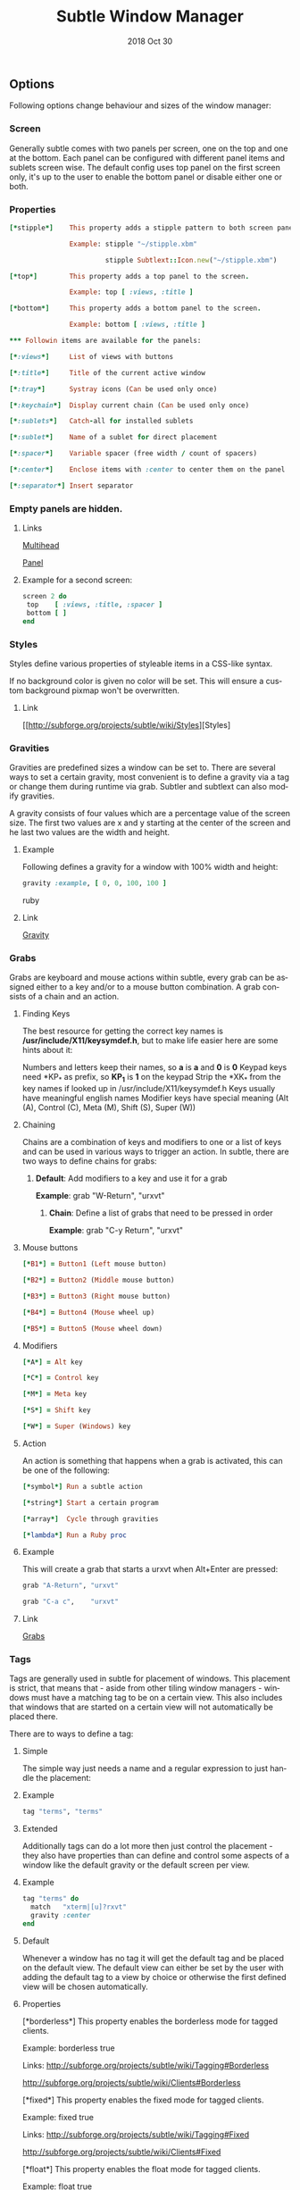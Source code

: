 #+TITLE:  Subtle Window Manager

#+STARTUP:    align fold nodlcheck hidestars oddeven lognotestate hideblocks

#+AUTHOR: Jeremy Ottley

#+EMAIL:  jeremy.ottley@gmail.com

#+LANGUAGE:   en

#+DATE:   2018 Oct 30

#+TAGS:   Subtle(s) Ruby(r)

** Options

Following options change behaviour and sizes of the window manager:

*** Screen

Generally subtle comes with two panels per screen, one on the top and one at
the bottom. Each panel can be configured with different panel items and
sublets screen wise. The default config uses top panel on the first screen
only, it's up to the user to enable the bottom panel or disable either one
or both.

*** Properties
#+begin_src ruby
[*stipple*]    This property adds a stipple pattern to both screen panels.

               Example: stipple "~/stipple.xbm"
               
                        stipple Subtlext::Icon.new("~/stipple.xbm")
                        
[*top*]        This property adds a top panel to the screen.

               Example: top [ :views, :title ]
               
[*bottom*]     This property adds a bottom panel to the screen.

               Example: bottom [ :views, :title ]

*** Followin items are available for the panels:

[*:views*]     List of views with buttons

[*:title*]     Title of the current active window

[*:tray*]      Systray icons (Can be used only once)

[*:keychain*]  Display current chain (Can be used only once)

[*:sublets*]   Catch-all for installed sublets

[*:sublet*]    Name of a sublet for direct placement

[*:spacer*]    Variable spacer (free width / count of spacers)

[*:center*]    Enclose items with :center to center them on the panel

[*:separator*] Insert separator
#+end_src
*** Empty panels are hidden.

**** Links

[[http://subforge.org/projects/subtle/wiki/Multihead][Multihead]]

[[http://subforge.org/projects/subtle/wiki/Panel][Panel]]

**** Example for a second screen:
#+begin_src ruby
screen 2 do
 top    [ :views, :title, :spacer ]
 bottom [ ]
end
#+end_src
*** Styles

Styles define various properties of styleable items in a CSS-like syntax.

If no background color is given no color will be set. This will ensure a custom background pixmap won't be overwritten.

**** Link

[[http://subforge.org/projects/subtle/wiki/Styles][Styles]

*** Gravities

Gravities are predefined sizes a window can be set to. There are several ways
to set a certain gravity, most convenient is to define a gravity via a tag or
change them during runtime via grab. Subtler and subtlext can also modify
gravities.

A gravity consists of four values which are a percentage value of the screen
size. The first two values are x and y starting at the center of the screen
and he last two values are the width and height.

**** Example

Following defines a gravity for a window with 100% width and height:
#+begin_src ruby
   gravity :example, [ 0, 0, 100, 100 ]
#+end_src ruby
**** Link

[[http://subforge.org/projects/subtle/wiki/Gravity][Gravity]]

*** Grabs

Grabs are keyboard and mouse actions within subtle, every grab can be
assigned either to a key and/or to a mouse button combination. A grab
consists of a chain and an action.

**** Finding Keys

The best resource for getting the correct key names is
*/usr/include/X11/keysymdef.h*, but to make life easier here are some hints
about it:

Numbers and letters keep their names, so *a* is *a* and *0* is *0*
Keypad keys need *KP_* as prefix, so *KP_1* is *1* on the keypad
Strip the *XK_* from the key names if looked up in
/usr/include/X11/keysymdef.h
Keys usually have meaningful english names
Modifier keys have special meaning (Alt (A), Control (C), Meta (M),
Shift (S), Super (W))

**** Chaining

Chains are a combination of keys and modifiers to one or a list of keys
and can be used in various ways to trigger an action. In subtle, there are
two ways to define chains for grabs:

1. *Default*: Add modifiers to a key and use it for a grab

      *Example*: grab "W-Return", "urxvt"

   2. *Chain*: Define a list of grabs that need to be pressed in order

      *Example*: grab "C-y Return", "urxvt"

**** Mouse buttons
#+begin_src ruby
[*B1*] = Button1 (Left mouse button)

[*B2*] = Button2 (Middle mouse button)

[*B3*] = Button3 (Right mouse button)

[*B4*] = Button4 (Mouse wheel up)

[*B5*] = Button5 (Mouse wheel down)
#+end_src
**** Modifiers
#+begin_src ruby
[*A*] = Alt key

[*C*] = Control key

[*M*] = Meta key

[*S*] = Shift key

[*W*] = Super (Windows) key
#+end_src
**** Action

An action is something that happens when a grab is activated, this can be one
of the following:
#+begin_src ruby
[*symbol*] Run a subtle action

[*string*] Start a certain program

[*array*]  Cycle through gravities

[*lambda*] Run a Ruby proc
#+end_src
**** Example

This will create a grab that starts a urxvt when Alt+Enter are pressed:
#+begin_src ruby
  grab "A-Return", "urxvt"
  
  grab "C-a c",    "urxvt"
#+end_src
**** Link

[[http://subforge.org/projects/subtle/wiki/Grabs][Grabs]]

*** Tags

Tags are generally used in subtle for placement of windows. This placement is
strict, that means that - aside from other tiling window managers - windows
must have a matching tag to be on a certain view. This also includes that
windows that are started on a certain view will not automatically be placed
there.

There are to ways to define a tag:

**** Simple

The simple way just needs a name and a regular expression to just handle the
placement:

**** Example
#+begin_src ruby
tag "terms", "terms"
#+end_src
**** Extended

Additionally tags can do a lot more then just control the placement - they
also have properties than can define and control some aspects of a window
like the default gravity or the default screen per view.

**** Example
#+begin_src ruby
tag "terms" do
  match   "xterm|[u]?rxvt"
  gravity :center
end
#+end_src
**** Default

Whenever a window has no tag it will get the default tag and be placed on the
default view. The default view can either be set by the user with adding the
default tag to a view by choice or otherwise the first defined view will be
chosen automatically.

**** Properties

[*borderless*] This property enables the borderless mode for tagged clients.

               Example: borderless true
               
               Links:    http://subforge.org/projects/subtle/wiki/Tagging#Borderless
               
                         http://subforge.org/projects/subtle/wiki/Clients#Borderless
                         
[*fixed*]      This property enables the fixed mode for tagged clients.

               Example: fixed true
               
               Links:   http://subforge.org/projects/subtle/wiki/Tagging#Fixed
               
                        http://subforge.org/projects/subtle/wiki/Clients#Fixed

[*float*]      This property enables the float mode for tagged clients.

               Example: float true
               
               Links:   http://subforge.org/projects/subtle/wiki/Tagging#Float
               
                        http://subforge.org/projects/subtle/wiki/Clients#Float

[*full*]       This property enables the fullscreen mode for tagged clients.

               Example: full true
               
               Links:   http://subforge.org/projects/subtle/wiki/Tagging#Fullscreen
               
                        http://subforge.org/projects/subtle/wiki/Clients#Fullscreen

[*geometry*]   This property sets a certain geometry as well as floating mode
               to the tagged client, but only on views that have this tag too.
               It expects an array with x, y, width and height values whereas
               width and height must be >0.

               Example: geometry [100, 100, 50, 50]
               
               Link:    [[http://subforge.org/projects/subtle/wiki/Tagging#Geometry][Geometry]]

[*gravity*]    This property sets a certain to gravity to the tagged client,
               but only on views that have this tag too.

               Example: gravity :center
               
               Link:    [[http://subforge.org/projects/subtle/wiki/Tagging#Gravity][Gravity]]

[*match*]      This property adds matching patterns to a tag, a tag can have
               more than one. Matching works either via plaintext, regex
               (see man regex(7)) or window id. Per default tags will only
               match the WM_NAME and the WM_CLASS portion of a client, this
               can be changed with following possible values:
#+begin_src ruby
               [*:name*]      Match the WM_NAME
               
               [*:instance*]  Match the first (instance) part from WM_CLASS
               
               [*:class*]     Match the second (class) part from WM_CLASS
               
               [*:role*]      Match the window role
               
               [*:type*]      Match the window type
#+end_src
               Examples: match instance: "urxvt"
#+begin_src ruby               
                         match [:role, :class] => "test"
                         
                         match "[xa]+term"
   #+end_src                      
               Link:     [[http://subforge.org/projects/subtle/wiki/Tagging#Match][Match]]

[*position*]   Similar to the geometry property, this property just sets the
               x/y coordinates of the tagged client, but only on views that
               have this tag, too. It expects an array with x and y values.

               Example: position [ 10, 10 ]
               
               Link:    [[http://subforge.org/projects/subtle/wiki/Tagging#Position][Position]]

[*resize*]     This property enables the float mode for tagged clients.

               Example: resize true
               
               Links:   [[http://subforge.org/projects/subtle/wiki/Tagging#Resize][Tagging-Resize]]
               
                        [[http://subforge.org/projects/subtle/wiki/Clients#Resize][Client-Resize]]

[*stick*]      This property enables the float mode for tagged clients.

               Example: stick true
               
               Links:   [[http://subforge.org/projects/subtle/wiki/Tagging#Stick][Tagging-Stick]]
               
                        [[http://subforge.org/projects/subtle/wiki/Clients#Stick][Client-Stick]]

[*type*]       This property sets the tagged client to be treated as a specific
               window type though as the window sets the type itself. Following
               types are possible:

               [*:desktop*]  Treat as desktop window (_NET_WM_WINDOW_TYPE_DESKTOP)
               
                             [[Link: http://subforge.org/projects/subtle/wiki/Clients#Desktop][Client-Desktop]]
                             
               [*:dock*]     Treat as dock window (_NET_WM_WINDOW_TYPE_DOCK)
               
                             Link: [[http://subforge.org/projects/subtle/wiki/Clients#Dock][Client-Dock]]
                             
               [*:toolbar*]  Treat as toolbar windows (_NET_WM_WINDOW_TYPE_TOOLBAR)
               
                             Link: [[http://subforge.org/projects/subtle/wiki/Clients#Toolbar][Client-Toolbar]]
                             
               [*:splash*]   Treat as splash window (_NET_WM_WINDOW_TYPE_SPLASH)
               
                             Link: [[http://subforge.org/projects/subtle/wiki/Clients#Splash][Client-Splash]]
                             
               [*:dialog*]   Treat as dialog window (_NET_WM_WINDOW_TYPE_DIALOG)
               
                             Link: [[http://subforge.org/projects/subtle/wiki/Clients#Dialog][Client-Dialog]]

               Example: type :desktop
               
               Link:    [[http://subforge.org/projects/subtle/wiki/Tagging#Type][Tagging-Type]]

[*urgent*]     This property enables the urgent mode for tagged clients.

               Example: stick true
               
               Links:   [[http://subforge.org/projects/subtle/wiki/Tagging#Stick][Tagging-Stick]]
               
                        [[http://subforge.org/projects/subtle/wiki/Clients#Urgent][Client-Urgent]]

[*zaphod*]     This property enables the zaphod mode for tagged clients.

               Example: zaphod true
               
               Links:   [[http://subforge.org/projects/subtle/wiki/Tagging#Zaphod][Tagging-Zaphod]]
               
                        [[http://subforge.org/projects/subtle/wiki/Clients#Zaphod][Client-Zaphod]]

**** Link

[[http://subforge.org/projects/subtle/wiki/Tagging][Tagging]]

*** Views

Views are the virtual desktops in subtle, they show all windows that share a
tag with them. Windows that have no tag will be visible on the default view
which is the view with the default tag or the first defined view when this
tag isn't set.

Like tags views can be defined in two ways:

**** Simple

The simple way is exactly the same as for tags:

**** Example
#+begin_src ruby
  view "terms", "terms"
#+end_src
**** Extended

The extended way for views is also similar to the tags, but with fewer
properties.

**** Example
#+begin_src ruby
 view "terms" do
   match "terms"
   icon  "/usr/share/icons/icon.xbm"
 end
#+end_src
**** Properties

[*match*]      This property adds a matching pattern to a view. Matching
               works either via plaintext or regex (see man regex(7)) and
               applies to names of tags.
#+begin_src ruby
               Example: match "terms"
               #+end_src
[*dynamic*]    This property hides unoccupied views, views that display no
               windows.
#+begin_src ruby
               Example: dynamic true
#+end_src
[*icon*]       This property adds an icon in front of the view name. The
               icon can either be path to an icon or an instance of
               Subtlext::Icon.
#+begin_src ruby
               Example: icon "/usr/share/icons/icon.xbm"
               
                        icon Subtlext::Icon.new("/usr/share/icons/icon.xbm")
#+end_src
[*icon_only*]  This property hides the view name from the view buttons, just
               the icon will be visible.
#+begin_src ruby
               Example: icon_only true
#+end_src
**** Link

[[http://subforge.org/projects/subtle/wiki/Tagging][Tagging]]

*** Sublets

Sublets are Ruby scripts that provide data for the panel and can be managed
with the sur script that comes with subtle.

**** Example
#+begin_src ruby
sur install clock
sur uninstall clock
sur list
#+end_src
**** Configuration

All sublets have a set of configuration values that can be changed directly
from the config of subtle.


There are three default properties, that can be be changed for every sublet:
#+begin_src ruby
[*interval*]    Update interval of the sublet
[*foreground*]  Default foreground color
[*background*]  Default background color
#+end_src
sur can also give a brief overview about properties:

**** Example
#+begin_src ruby
sur config clock
#+end_src
The syntax of the sublet configuration is similar to other configuration
options in subtle:

**** Example
#+begin_src ruby
sublet :clock do
   interval      30
   foreground    "#eeeeee"
   background    "#000000"
   format_string "%H:%M:%S"
end
#+end_src
**** Link

[[http://subforge.org/projects/subtle/wiki/Sublets][Sublets]]

*** Hooks

And finally hooks are a way to bind Ruby scripts to a certain event.

Following hooks exist so far:
#+begin_src ruby
[*:client_create*]    Called whenever a window is created
[*:client_configure*] Called whenever a window is configured
[*:client_focus*]     Called whenever a window gets focus
[*:client_kill*]      Called whenever a window is killed

[*:tag_create*]       Called whenever a tag is created
[*:tag_kill*]         Called whenever a tag is killed

[*:view_create*]      Called whenever a view is created
[*:view_configure*]   Called whenever a view is configured
[*:view_jump*]        Called whenever the view is switched
[*:view_kill*]        Called whenever a view is killed

[*:tile*]             Called on whenever tiling would be needed
[*:reload*]           Called on reload
[*:start*]            Called on start
[*:exit*]             Called on exit
#+end_src
**** Example

This hook will print the name of the window that gets the focus:
#+begin_src ruby
  on :client_focus do |c|
    puts c.name
  end
#+end_src
**** Link

[[http://subforge.org/projects/subtle/wiki/Hooks][Hooks]]

#+DESCRIPTION: J.M. Ottley Subtle Configuration

#+PROPERTY:    header-args:ruby   :tangle no
#+PROPERTY:    header-args:sh     :tangle no
#+PROPERTY:    header-args:       :results silent   :eval no-export   :comments org

#+OPTIONS:     num:nil toc:nil todo:nil tasks:nil tags:nil
#+OPTIONS:     skip:nil author:nil email:nil creator:nil timestamp:nil
#+INFOJS_OPT:  view:nil toc:nil ltoc:t mouse:underline buttons:0 path:http://orgmode.org/org-info.js
